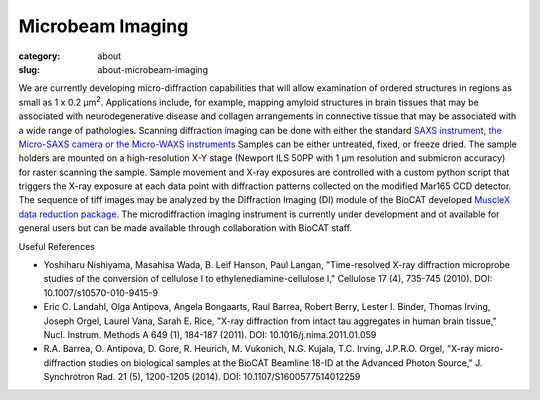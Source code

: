 Microbeam Imaging
##########################################

:category: about
:slug: about-microbeam-imaging

.. image:: {static}/images/microdiffraction.jpg
    :class: img-responsive
    :align: center


We are currently developing micro-diffraction capabilities that will allow
examination of ordered structures in regions as small as 1 x 0.2 μm\ :sup:`2`.
Applications include, for example, mapping amyloid structures in brain tissues
that may be associated with neurodegenerative disease and collagen arrangements
in connective tissue that may be associated with a wide range of pathologies.
Scanning diffraction imaging can be done with either the standard `SAXS instrument,
the Micro-SAXS camera or the Micro-WAXS instruments <{filename}/pages/about_fiber.rst>`_
Samples can be either untreated, fixed, or freeze dried. The sample holders are
mounted on a high-resolution X-Y stage (Newport ILS 50PP with 1 μm resolution
and submicron accuracy) for raster scanning the sample. Sample movement and
X-ray exposures are controlled with a custom python script that triggers the
X-ray exposure at each data point with diffraction patterns collected on the
modified Mar165 CCD detector.  The sequence of tiff images may be analyzed
by the Diffraction Imaging (DI) module of the BioCAT developed `MuscleX data
reduction package <https://musclex.readthedocs.io/en/latest>`_. The
microdiffraction imaging instrument is currently under development and
ot available for general users but can be made available through collaboration
with BioCAT staff.


Useful References

*   Yoshiharu Nishiyama, Masahisa Wada, B. Leif Hanson, Paul Langan,
    "Time-resolved X-ray diffraction microprobe studies of the conversion
    of cellulose I to ethylenediamine-cellulose I," Cellulose 17 (4),
    735-745 (2010). DOI: 10.1007/s10570-010-9415-9
*   Eric C. Landahl, Olga Antipova, Angela Bongaarts, Raul Barrea, Robert
    Berry, Lester I. Binder, Thomas Irving, Joseph Orgel, Laurel Vana,
    Sarah E. Rice, "X-ray diffraction from intact tau aggregates in human
    brain tissue," Nucl. Instrum. Methods A 649 (1), 184-187 (2011).
    DOI: 10.1016/j.nima.2011.01.059
*   R.A. Barrea, O. Antipova, D. Gore, R. Heurich, M. Vukonich, N.G.
    Kujala, T.C. Irving, J.P.R.O. Orgel, "X-ray micro-diffraction studies
    on biological samples at the BioCAT Beamline 18-ID at the Advanced
    Photon Source," J. Synchrotron Rad. 21 (5), 1200-1205 (2014).
    DOI: 10.1107/S1600577514012259

